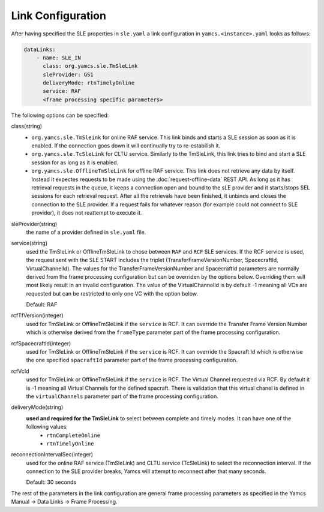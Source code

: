Link Configuration
==================

After having specified the SLE properties in ``sle.yaml`` a link configuration in ``yamcs.<instance>.yaml`` looks as follows:

.. code-block:: yaml

    dataLinks:
        - name: SLE_IN
          class: org.yamcs.sle.TmSleLink
          sleProvider: GS1
          deliveryMode: rtnTimelyOnline
          service: RAF
          <frame processing specific parameters>
            


The following options can be specified:

class(string)
    - ``org.yamcs.sle.TmSleink`` for online RAF service. This link binds and starts a SLE session as soon as it is enabled. If the connection goes down it will continually try to re-estabilish it.
    - ``org.yamcs.sle.TcSleLink`` for CLTU service. Similarly to the TmSleLink, this link tries to bind and start a SLE session for as long as it is enabled.
    - ``org.yamcs.sle.OfflineTmSleLink`` for offline RAF service. This link does not retrieve any data by itself. Instead it expectes requests to be made using the  :doc:`request-offline-data` REST API. As long as it has retrieval requests in the queue, it keeps a connection open and bound to the sLE provider and it starts/stops SEL sessions for each retrieval request. After all the retrievals have been finished, it unbinds and closes the connection to the SLE provider. If a request fails for whatever reason (for example could not connect to SLE provider), it does not reattempt to execute it.
    
 
sleProvider(string)
    the name of a provider defined in ``sle.yaml`` file.

service(string)
    used the TmSleLink or OfflineTmSleLink to chose between ``RAF`` and ``RCF`` SLE services. If the RCF service is used, the request sent with the SLE START includes the triplet (TransferFrameVersionNumber, SpacecraftId, VirtualChannelId). The values for the TransferFrameVersionNumber and SpacecraftId parameters are normally derived from the frame processing configuration but can be overriden by the options below. Overriding them will most likely result in an invalid configuration. The value of the VirtualChannelId is by default -1 meaning all VCs are requested but can be restricted to only one VC with the option below.
    
    Default: RAF
    
rcfTfVersion(integer)
    used for TmSleLink or OfflineTmSleLink if the ``service`` is RCF. It can override the Transfer Frame Version Number which is otherwise derived from the ``frameType`` parameter part of the frame processing configuration.

rcfSpacecraftId(integer)
    used for TmSleLink or OfflineTmSleLink if the ``service`` is RCF. It can override the Spacraft Id which is otherwise the one specified ``spacraftId`` parameter part of the frame processing configuration.

rcfVcId
    used for TmSleLink or OfflineTmSleLink if the ``service`` is RCF. The Virtual Channel requested via RCF. By default it is -1 meaning all Virtual Channels for the defined spacraft. There is validation that this virtual chanel is defined in the ``virtualChannels`` parameter part of the frame processing configuration.

deliveryMode(string)
     **used and required for the TmSleLink** to select between complete and timely modes. It can have one of the following values:
        - ``rtnCompleteOnline``
        - ``rtnTimelyOnline``
        

reconnectionIntervalSec(integer)
    used for the online RAF service (TmSleLink) and CLTU service (TcSleLink) to select the reconnection interval. If the connection to the SLE provider breaks, Yamcs will attempt to reconnect after that many seconds.
    
    Default: 30 seconds
   
   
The rest of the parameters in the link configuration are general frame processing parameters as specified in the Yamcs Manual -> Data Links -> Frame Processing.
 
